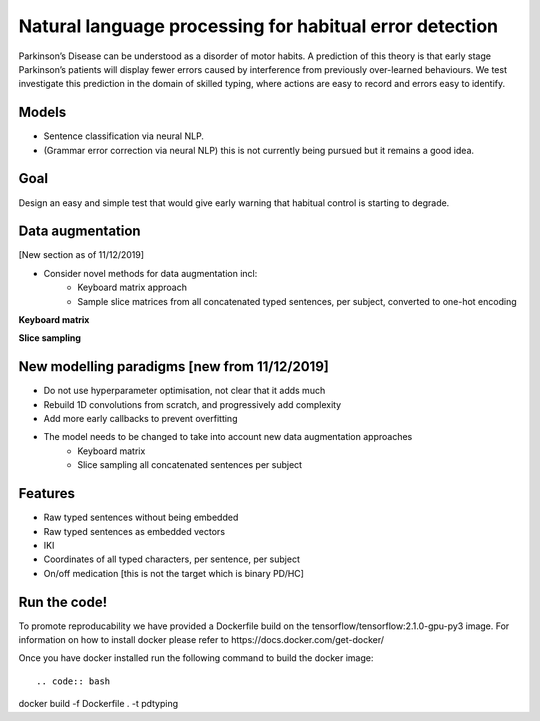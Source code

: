 Natural language processing for habitual error detection
=========
Parkinson’s Disease can be understood as a disorder of motor habits. A prediction of this theory is that early stage Parkinson’s patients will display fewer errors caused by interference from previously over-learned behaviours. We test investigate this prediction in the domain of skilled typing, where actions are easy to record and errors easy to identify.

Models
-------

* Sentence classification via neural NLP.
* (Grammar error correction via neural NLP) this is not currently being pursued but it remains a good idea.

Goal
--------

Design an easy and simple test that would give early warning that habitual control is starting to degrade.

Data augmentation
-------
[New section as of 11/12/2019]

- Consider novel methods for data augmentation incl:
    - Keyboard matrix approach
    - Sample slice matrices from all concatenated typed sentences, per subject, converted to one-hot encoding

**Keyboard matrix**

.. image:: ./figures/keyboard_matrix.png

**Slice sampling**

.. image:: ./figures/slice_sampling.png

New modelling paradigms [new from 11/12/2019]
--------

- Do not use hyperparameter optimisation, not clear that it adds much
- Rebuild 1D convolutions from scratch, and progressively add complexity
- Add more early callbacks to prevent overfitting
- The model needs to be changed to take into account new data augmentation approaches
    - Keyboard matrix
    - Slice sampling all concatenated sentences per subject


Features
--------

* Raw typed sentences without being embedded
* Raw typed sentences as embedded vectors
* IKI
* Coordinates of all typed characters, per sentence, per subject
* On/off medication [this is not the target which is binary PD/HC]



Run the code!
--------
To promote reproducability we have provided a Dockerfile build on the tensorflow/tensorflow:2.1.0-gpu-py3 image.
For information on how to install docker please refer to https://docs.docker.com/get-docker/


Once you have docker installed run the following command to build the docker image::

.. code:: bash
docker build -f Dockerfile . -t pdtyping





